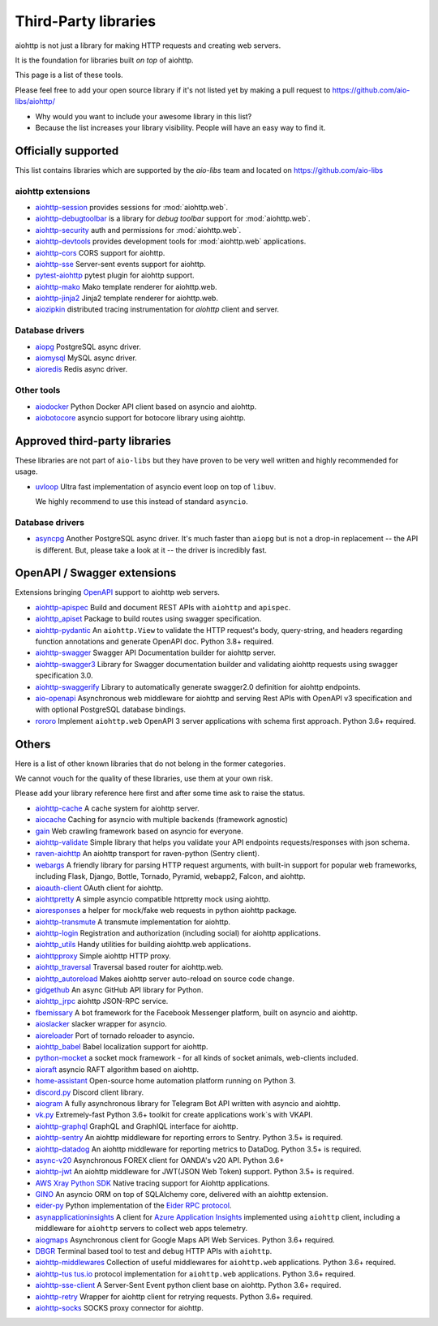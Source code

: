 .. _aiohttp-3rd-party:

Third-Party libraries
=====================


aiohttp is not just a library for making HTTP requests and creating web
servers.

It is the foundation for libraries built *on top* of aiohttp.

This page is a list of these tools.

Please feel free to add your open source library if it's not listed
yet by making a pull request to https://github.com/aio-libs/aiohttp/

* Why would you want to include your awesome library in this list?

* Because the list increases your library visibility. People
  will have an easy way to find it.


Officially supported
--------------------

This list contains libraries which are supported by the *aio-libs* team
and located on https://github.com/aio-libs


aiohttp extensions
^^^^^^^^^^^^^^^^^^

- `aiohttp-session <https://github.com/aio-libs/aiohttp-session>`_
  provides sessions for :mod:`aiohttp.web`.

- `aiohttp-debugtoolbar <https://github.com/aio-libs/aiohttp-debugtoolbar>`_
  is a library for *debug toolbar* support for :mod:`aiohttp.web`.

- `aiohttp-security <https://github.com/aio-libs/aiohttp-security>`_
  auth and permissions for :mod:`aiohttp.web`.

- `aiohttp-devtools <https://github.com/aio-libs/aiohttp-devtools>`_
  provides development tools for :mod:`aiohttp.web` applications.

- `aiohttp-cors <https://github.com/aio-libs/aiohttp-cors>`_ CORS
  support for aiohttp.

- `aiohttp-sse <https://github.com/aio-libs/aiohttp-sse>`_ Server-sent
  events support for aiohttp.

- `pytest-aiohttp <https://github.com/aio-libs/pytest-aiohttp>`_
  pytest plugin for aiohttp support.

- `aiohttp-mako <https://github.com/aio-libs/aiohttp-mako>`_ Mako
  template renderer for aiohttp.web.

- `aiohttp-jinja2 <https://github.com/aio-libs/aiohttp-jinja2>`_ Jinja2
  template renderer for aiohttp.web.

- `aiozipkin <https://github.com/aio-libs/aiozipkin>`_ distributed
  tracing instrumentation for `aiohttp` client and server.

Database drivers
^^^^^^^^^^^^^^^^

- `aiopg <https://github.com/aio-libs/aiopg>`_ PostgreSQL async driver.

- `aiomysql <https://github.com/aio-libs/aiomysql>`_ MySQL async driver.

- `aioredis <https://github.com/aio-libs/aioredis>`_ Redis async driver.

Other tools
^^^^^^^^^^^

- `aiodocker <https://github.com/aio-libs/aiodocker>`_ Python Docker
  API client based on asyncio and aiohttp.

- `aiobotocore <https://github.com/aio-libs/aiobotocore>`_ asyncio
  support for botocore library using aiohttp.


Approved third-party libraries
------------------------------

These libraries are not part of ``aio-libs`` but they have proven to be very
well written and highly recommended for usage.

- `uvloop <https://github.com/MagicStack/uvloop>`_ Ultra fast
  implementation of asyncio event loop on top of ``libuv``.

  We highly recommend to use this instead of standard ``asyncio``.

Database drivers
^^^^^^^^^^^^^^^^

- `asyncpg <https://github.com/MagicStack/asyncpg>`_ Another
  PostgreSQL async driver. It's much faster than ``aiopg`` but is
  not a drop-in replacement -- the API is different. But, please take
  a look at it -- the driver is incredibly fast.

OpenAPI / Swagger extensions
----------------------------

Extensions bringing `OpenAPI <https://swagger.io/docs/specification/about>`_
support to aiohttp web servers.

- `aiohttp-apispec <https://github.com/maximdanilchenko/aiohttp-apispec>`_
  Build and document REST APIs with ``aiohttp`` and ``apispec``.

- `aiohttp_apiset <https://github.com/aamalev/aiohttp_apiset>`_
  Package to build routes using swagger specification.

- `aiohttp-pydantic <https://github.com/Maillol/aiohttp-pydantic>`_
  An ``aiohttp.View`` to validate the HTTP request's body, query-string, and
  headers regarding function annotations and generate OpenAPI doc. Python 3.8+
  required.

- `aiohttp-swagger <https://github.com/cr0hn/aiohttp-swagger>`_
  Swagger API Documentation builder for aiohttp server.

- `aiohttp-swagger3 <https://github.com/hh-h/aiohttp-swagger3>`_
  Library for Swagger documentation builder and validating aiohttp requests
  using swagger specification 3.0.

- `aiohttp-swaggerify <https://github.com/dchaplinsky/aiohttp_swaggerify>`_
  Library to automatically generate swagger2.0 definition for aiohttp endpoints.

- `aio-openapi <https://github.com/quantmind/aio-openapi>`_
  Asynchronous web middleware for aiohttp and serving Rest APIs with OpenAPI v3
  specification and with optional PostgreSQL database bindings.

- `rororo <https://github.com/playpauseandstop/rororo>`_
  Implement ``aiohttp.web`` OpenAPI 3 server applications with schema first
  approach. Python 3.6+ required.

Others
------

Here is a list of other known libraries that do not belong in the former categories.

We cannot vouch for the quality of these libraries, use them at your own risk.

Please add your library reference here first and after some time
ask to raise the status.

- `aiohttp-cache <https://github.com/cr0hn/aiohttp-cache>`_ A cache
  system for aiohttp server.

- `aiocache <https://github.com/argaen/aiocache>`_ Caching for asyncio
  with multiple backends (framework agnostic)

- `gain <https://github.com/gaojiuli/gain>`_ Web crawling framework
  based on asyncio for everyone.

- `aiohttp-validate <https://github.com/dchaplinsky/aiohttp_validate>`_
  Simple library that helps you validate your API endpoints requests/responses with json schema.

- `raven-aiohttp <https://github.com/getsentry/raven-aiohttp>`_ An
  aiohttp transport for raven-python (Sentry client).

- `webargs <https://github.com/sloria/webargs>`_ A friendly library
  for parsing HTTP request arguments, with built-in support for
  popular web frameworks, including Flask, Django, Bottle, Tornado,
  Pyramid, webapp2, Falcon, and aiohttp.

- `aioauth-client <https://github.com/klen/aioauth-client>`_ OAuth
  client for aiohttp.

- `aiohttpretty
  <https://github.com/CenterForOpenScience/aiohttpretty>`_ A simple
  asyncio compatible httpretty mock using aiohttp.

- `aioresponses <https://github.com/pnuckowski/aioresponses>`_ a
  helper for mock/fake web requests in python aiohttp package.

- `aiohttp-transmute
  <https://github.com/toumorokoshi/aiohttp-transmute>`_ A transmute
  implementation for aiohttp.

- `aiohttp-login <https://github.com/imbolc/aiohttp-login>`_
  Registration and authorization (including social) for aiohttp
  applications.

- `aiohttp_utils <https://github.com/sloria/aiohttp_utils>`_ Handy
  utilities for building aiohttp.web applications.

- `aiohttpproxy <https://github.com/jmehnle/aiohttpproxy>`_ Simple
  aiohttp HTTP proxy.

- `aiohttp_traversal <https://github.com/zzzsochi/aiohttp_traversal>`_
  Traversal based router for aiohttp.web.

- `aiohttp_autoreload
  <https://github.com/anti1869/aiohttp_autoreload>`_ Makes aiohttp
  server auto-reload on source code change.

- `gidgethub <https://github.com/brettcannon/gidgethub>`_ An async
  GitHub API library for Python.

- `aiohttp_jrpc <https://github.com/zloidemon/aiohttp_jrpc>`_ aiohttp
  JSON-RPC service.

- `fbemissary <https://github.com/cdunklau/fbemissary>`_ A bot
  framework for the Facebook Messenger platform, built on asyncio and
  aiohttp.

- `aioslacker <https://github.com/wikibusiness/aioslacker>`_ slacker
  wrapper for asyncio.

- `aioreloader <https://github.com/and800/aioreloader>`_ Port of
  tornado reloader to asyncio.

- `aiohttp_babel <https://github.com/jie/aiohttp_babel>`_ Babel
  localization support for aiohttp.

- `python-mocket <https://github.com/mindflayer/python-mocket>`_ a
  socket mock framework - for all kinds of socket animals, web-clients
  included.

- `aioraft <https://github.com/lisael/aioraft>`_ asyncio RAFT
  algorithm based on aiohttp.

- `home-assistant <https://github.com/home-assistant/home-assistant>`_
  Open-source home automation platform running on Python 3.

- `discord.py <https://github.com/Rapptz/discord.py>`_ Discord client library.

- `aiogram <https://github.com/aiogram/aiogram>`_
  A fully asynchronous library for Telegram Bot API written with asyncio and aiohttp.

- `vk.py <https://github.com/prostomarkeloff/vk.py>`_
  Extremely-fast Python 3.6+ toolkit for create applications work`s with VKAPI.

- `aiohttp-graphql <https://github.com/graphql-python/aiohttp-graphql>`_
  GraphQL and GraphIQL interface for aiohttp.

- `aiohttp-sentry <https://github.com/underyx/aiohttp-sentry>`_
  An aiohttp middleware for reporting errors to Sentry. Python 3.5+ is required.

- `aiohttp-datadog <https://github.com/underyx/aiohttp-datadog>`_
  An aiohttp middleware for reporting metrics to DataDog. Python 3.5+ is required.

- `async-v20 <https://github.com/jamespeterschinner/async_v20>`_
  Asynchronous FOREX client for OANDA's v20 API. Python 3.6+

- `aiohttp-jwt <https://github.com/hzlmn/aiohttp-jwt>`_
  An aiohttp middleware for JWT(JSON Web Token) support. Python 3.5+ is required.

- `AWS Xray Python SDK <https://github.com/aws/aws-xray-sdk-python>`_
  Native tracing support for Aiohttp applications.

- `GINO <https://github.com/fantix/gino>`_
  An asyncio ORM on top of SQLAlchemy core, delivered with an aiohttp extension.

- `eider-py <https://github.com/eider-rpc/eider-py>`_ Python implementation of
  the `Eider RPC protocol <http://eider.readthedocs.io/>`_.

- `asynapplicationinsights <https://github.com/RobertoPrevato/asynapplicationinsights>`_
  A client for `Azure Application Insights
  <https://azure.microsoft.com/en-us/services/application-insights/>`_ implemented using
  ``aiohttp`` client, including a middleware for ``aiohttp`` servers to collect web apps
  telemetry.

- `aiogmaps <https://github.com/hzlmn/aiogmaps>`_
  Asynchronous client for Google Maps API Web Services. Python 3.6+ required.

- `DBGR <https://github.com/JakubTesarek/dbgr>`_
  Terminal based tool to test and debug HTTP APIs with ``aiohttp``.

- `aiohttp-middlewares <https://github.com/playpauseandstop/aiohttp-middlewares>`_
  Collection of useful middlewares for ``aiohttp.web`` applications. Python
  3.6+ required.

- `aiohttp-tus <https://github.com/pylotcode/aiohttp-tus>`_
  `tus.io <https://tus.io>`_ protocol implementation for ``aiohttp.web``
  applications. Python 3.6+ required.

- `aiohttp-sse-client <https://github.com/rtfol/aiohttp-sse-client>`_
  A Server-Sent Event python client base on aiohttp. Python 3.6+ required.

- `aiohttp-retry <https://github.com/inyutin/aiohttp_retry>`_
  Wrapper for aiohttp client for retrying requests. Python 3.6+ required.
  
- `aiohttp-socks <https://github.com/romis2012/aiohttp-socks>`_
  SOCKS proxy connector for aiohttp.
